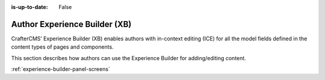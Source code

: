 :is-up-to-date: False

.. index:: Author Experience Builder

..  _newIa-author-xb:

==============================
Author Experience Builder (XB)
==============================

CrafterCMS’ Experience Builder (XB) enables authors with in-context editing (ICE) for all the model fields defined in the content types of pages and components.

This section describes how authors can use the Experience Builder for adding/editing content.

:ref:`experience-builder-panel-screens`